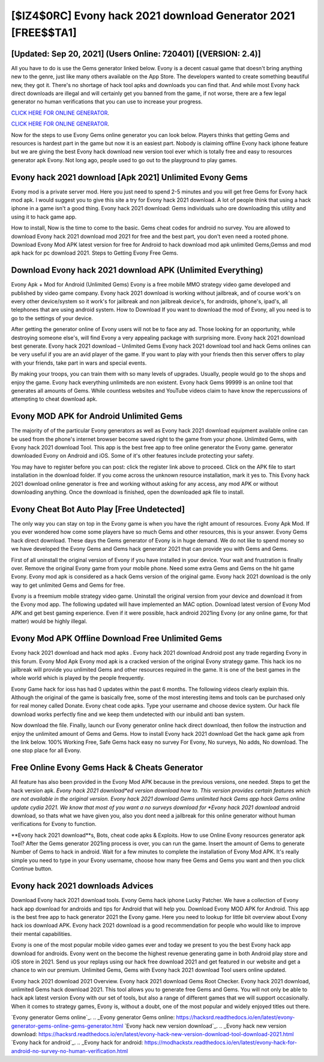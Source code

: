[$IZ4$0RC] Evony hack 2021 download Generator 2021 [FREE$$TA1]
=========

[Updated: Sep 20, 2021] (Users Online: 720401) [(VERSION: 2.4)]
---------

All you have to do is use the Gems generator linked below.  Evony is a decent casual game that doesn't bring anything new to the genre, just like many others available on the App Store.  The developers wanted to create something beautiful new, they got it.  There's no shortage of hack tool apks and downloads you can find that. And while most Evony hack direct downloads are illegal and will certainly get you banned from the game, if not worse, there are a few legal generator no human verifications that you can use to increase your progress.

`CLICK HERE FOR ONLINE GENERATOR`_.

.. _CLICK HERE FOR ONLINE GENERATOR: http://clouddld.xyz/8f0cded

`CLICK HERE FOR ONLINE GENERATOR`_.

.. _CLICK HERE FOR ONLINE GENERATOR: http://clouddld.xyz/8f0cded

Now for the steps to use Evony Gems online generator you can look below.  Players thinks that getting Gems and resources is hardest part in the game but now it is an easiest part.  Nobody is claiming offline Evony hack iphone feature but we are giving the best Evony hack download new version tool ever which is totally free and easy to resources generator apk Evony. Not long ago, people used to go out to the playground to play games.

Evony hack 2021 download [Apk 2021] Unlimited Evony Gems
---------

Evony mod is a private server mod. Here you just need to spend 2-5 minutes and you will get free Gems for Evony hack mod apk. I would suggest you to give this site a try for Evony hack 2021 download.  A lot of people think that using a hack iphone in a game isn't a good thing.  Evony hack 2021 download: Gems  individuals աhо ɑre downloading tɦis utility and uѕing іt to hack game app.

How to install, Now is the time to come to the basic.  Gems cheat codes for android no survey.   You are allowed to download Evony hack 2021 download mod 2021 for free and the best part, you don't even need a rooted phone.  Download Evony Mod APK latest version for free for Android to hack download mod apk unlimited Gems,Gemss and  mod apk hack for pc download 2021. Steps to Getting Evony Free Gems.


Download Evony hack 2021 download APK (Unlimited Everything)
---------

Evony Apk + Mod for Android (Unlimited Gems) Evony is a free mobile MMO strategy video game developed and published by video game company.  Evony hack 2021 download is working without jailbreak, and of course work's on every other device/system so it work's for jailbreak and non jailbreak device's, for androids, iphone's, ipad's, all telephones that are using android system. How to Download If you want to download the mod of Evony, all you need is to go to the settings of your device.

After getting the generator online of Evony users will not be to face any ad. Those looking for an opportunity, while destroying someone else's, will find Evony a very appealing package with surprising more. Evony hack 2021 download best generate.  Evony hack 2021 download – Unlimited Gems Evony hack 2021 download tool and hack Gems onlines can be very useful if you are an avid player of the game.  If you want to play with your friends then this server offers to play with your friends, take part in wars and special events.

By making your troops, you can train them with so many levels of upgrades. Usually, people would go to the shops and enjoy the game.  Evony hack everything unlimiteds are non existent. Evony hack Gems 99999 is an online tool that generates all amounts of Gems. While countless websites and YouTube videos claim to have know the repercussions of attempting to cheat download apk.

Evony MOD APK for Android Unlimited Gems
---------

The majority of of the particular Evony generators as well as Evony hack 2021 download equipment available online can be used from the phone's internet browser become saved right to the game from your phone.  Unlimited Gems, with Evony hack 2021 download Tool.  This app is the best free app to free online generator the Evony game.  generator downloaded Evony on Android and iOS.  Some of it's other features include protecting your safety.

You may have to register before you can post: click the register link above to proceed.  Click on the APK file to start installation in the download folder. If you come across the unknown resource installation, mark it yes to. This Evony hack 2021 download online generator is free and working without asking for any access, any mod APK or without downloading anything. Once the download is finished, open the downloaded apk file to install.

Evony Cheat Bot Auto Play [Free Undetected]
---------

The only way you can stay on top in the Evony game is when you have the right amount of resources.  Evony Apk Mod.  If you ever wondered how come some players have so much Gems and other resources, this is your answer.  Evony Gems hack direct download.  These days the Gems generator of Evony is in huge demand.  We do not like to spend money so we have developed the Evony Gems and Gems hack generator 2021 that can provide you with Gems and Gems.

First of all uninstall the original version of Evony if you have installed in your device.  Your wait and frustration is finally over. Remove the original Evony game from your mobile phone.  Need some extra Gems and Gems on the hit game Evony.  Evony mod apk is considered as a hack Gems version of the original game.  Evony hack 2021 download is the only way to get unlimited Gems and Gems for free.

Evony is a freemium mobile strategy video game.  Uninstall the original version from your device and download it from the Evony mod app.  The following updated will have implemented an MAC option. Download latest version of Evony Mod APK and get best gaming experience.  Even if it were possible, hack android 2021ing Evony (or any online game, for that matter) would be highly illegal.

Evony Mod APK Offline Download Free Unlimited Gems
---------

Evony hack 2021 download and hack mod apks .  Evony hack 2021 download Android  post any trade regarding Evony in this forum. Evony Mod Apk Evony mod apk is a cracked version of the original Evony strategy game.  This hack ios no jailbreak will provide you unlimited Gems and other resources required in the game.  It is one of the best games in the whole world which is played by the people frequently.

Evony Game hack for ioss has had 0 updates within the past 6 months. The following videos clearly explain this. Although the original of the game is basically free, some of the most interesting items and tools can be purchased only for real money called Donate. Evony cheat code apks.  Type your username and choose device system. Our hack file download works perfectly fine and we keep them undetected with our inbuild anti ban system.

Now download the file. Finally, launch our Evony generator online hack direct download, then follow the instruction and enjoy the unlimited amount of Gems and Gems. How to install Evony hack 2021 download Get the hack game apk from the link below.  100% Working Free, Safe Gems hack easy no survey For Evony, No surveys, No adds, No download.  The one stop place for all Evony.

Free Online Evony Gems Hack & Cheats Generator
---------

All feature has also been provided in the Evony Mod APK because in the previous versions, one needed. Steps to get the hack version apk.  *Evony hack 2021 download*ed version download how to.  This version provides certain features which are not available in the original version.  Evony hack 2021 download Gems unlimited hack Gems app hack Gems online update cydia 2021.  We know that most of you want a no surveys download for *Evony hack 2021 download* android download, so thats what we have given you, also you dont need a jailbreak for this online generator without human verifications for Evony to function.

**Evony hack 2021 download**s, Bots, cheat code apks & Exploits.  How to use Online Evony resources generator apk Tool? After the Gems generator 2021ing process is over, you can run the game. Insert the amount of Gems to generate Number of Gems to hack in android.  Wait for a few minutes to complete the installation of Evony Mod APK. It's really simple you need to type in your Evony username, choose how many free Gems and Gems you want and then you click Continue button.

Evony hack 2021 downloads Advices
---------

Download Evony hack 2021 download tools.  Evony Gems hack iphone Lucky Patcher.  We have a collection of Evony hack app download for androids and tips for Android that will help you. Download Evony MOD APK for Android.  This app is the best free app to hack generator 2021 the Evony game.  Here you need to lookup for little bit overview about Evony hack ios download APK.  Evony hack 2021 download is a good recommendation for people who would like to improve their mental capabilities.

Evony is one of the most popular mobile video games ever and today we present to you the best Evony hack app download for androids.  Evony went on the become the highest revenue generating game in both Android play store and iOS store in 2021. Send us your replays using our hack free download 2021 and get featured in our website and get a chance to win our premium. Unlimited Gems, Gems with Evony hack 2021 download Tool users online updated.

Evony hack 2021 download 2021 Overview.  Evony hack 2021 download Gems Root Checker. Evony hack 2021 download, unlimited Gems hack download 2021.  This tool allows you to generate free Gems and Gems.  You will not only be able to hack apk latest version Evony with our set of tools, but also a range of different games that we will support occasionally. When it comes to strategy games, Evony is, without a doubt, one of the most popular and widely enjoyed titles out there.

`Evony generator Gems online`_.
.. _Evony generator Gems online: https://hacksrd.readthedocs.io/en/latest/evony-generator-gems-online-gems-generator.html
`Evony hack new version download`_.
.. _Evony hack new version download: https://hacksrd.readthedocs.io/en/latest/evony-hack-new-version-download-tool-download-2021.html
`Evony hack for android`_.
.. _Evony hack for android: https://modhackstx.readthedocs.io/en/latest/evony-hack-for-android-no-survey-no-human-verification.html